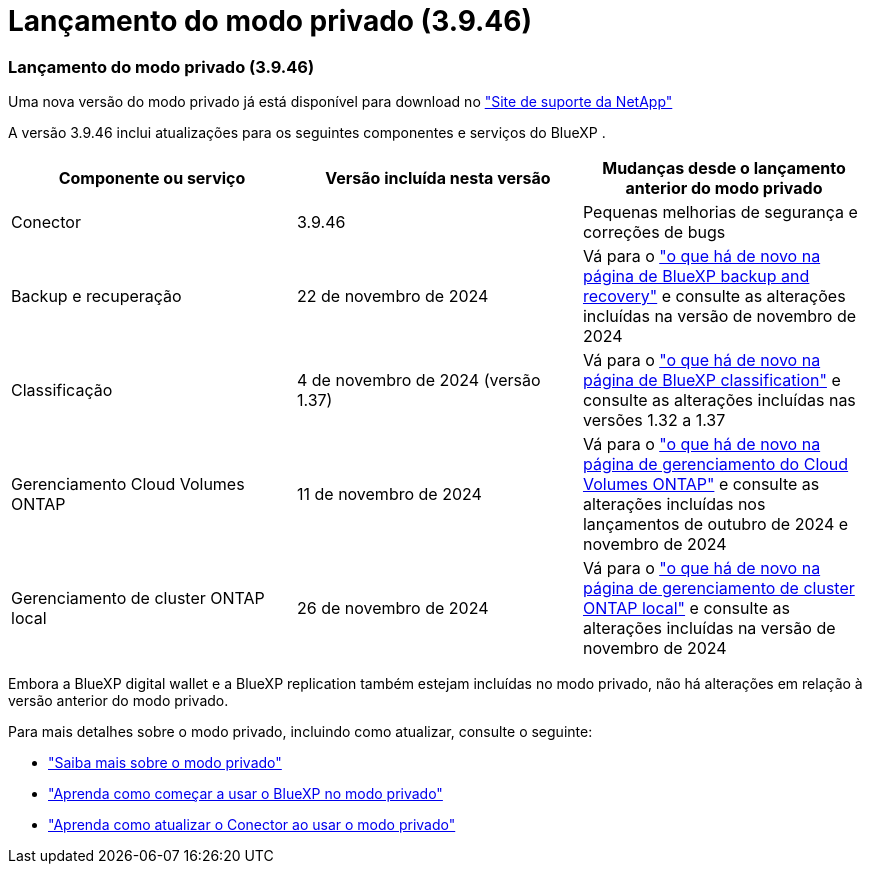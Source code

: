 = Lançamento do modo privado (3.9.46)
:allow-uri-read: 




=== Lançamento do modo privado (3.9.46)

Uma nova versão do modo privado já está disponível para download no https://mysupport.netapp.com/site/downloads["Site de suporte da NetApp"^]

A versão 3.9.46 inclui atualizações para os seguintes componentes e serviços do BlueXP .

[cols="3*"]
|===
| Componente ou serviço | Versão incluída nesta versão | Mudanças desde o lançamento anterior do modo privado 


| Conector | 3.9.46 | Pequenas melhorias de segurança e correções de bugs 


| Backup e recuperação | 22 de novembro de 2024 | Vá para o https://docs.netapp.com/us-en/bluexp-backup-recovery/whats-new.html["o que há de novo na página de BlueXP backup and recovery"^] e consulte as alterações incluídas na versão de novembro de 2024 


| Classificação | 4 de novembro de 2024 (versão 1.37) | Vá para o https://docs.netapp.com/us-en/bluexp-classification/whats-new.html["o que há de novo na página de BlueXP classification"^] e consulte as alterações incluídas nas versões 1.32 a 1.37 


| Gerenciamento Cloud Volumes ONTAP | 11 de novembro de 2024 | Vá para o https://docs.netapp.com/us-en/bluexp-cloud-volumes-ontap/whats-new.html["o que há de novo na página de gerenciamento do Cloud Volumes ONTAP"^] e consulte as alterações incluídas nos lançamentos de outubro de 2024 e novembro de 2024 


| Gerenciamento de cluster ONTAP local | 26 de novembro de 2024 | Vá para o https://docs.netapp.com/us-en/bluexp-ontap-onprem/whats-new.html["o que há de novo na página de gerenciamento de cluster ONTAP local"^] e consulte as alterações incluídas na versão de novembro de 2024 
|===
Embora a BlueXP digital wallet e a BlueXP replication também estejam incluídas no modo privado, não há alterações em relação à versão anterior do modo privado.

Para mais detalhes sobre o modo privado, incluindo como atualizar, consulte o seguinte:

* https://docs.netapp.com/us-en/bluexp-setup-admin/concept-modes.html["Saiba mais sobre o modo privado"]
* https://docs.netapp.com/us-en/bluexp-setup-admin/task-quick-start-private-mode.html["Aprenda como começar a usar o BlueXP no modo privado"]
* https://docs.netapp.com/us-en/bluexp-setup-admin/task-upgrade-connector.html["Aprenda como atualizar o Conector ao usar o modo privado"]

